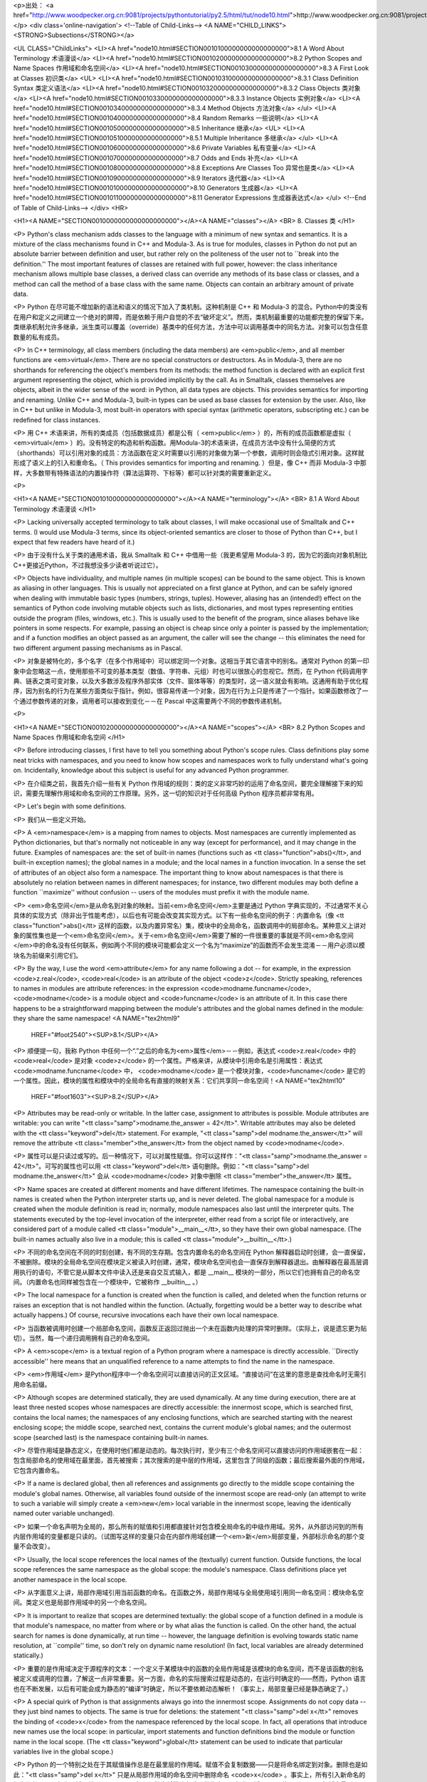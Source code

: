 <p>出处： <a href="http://www.woodpecker.org.cn:9081/projects/pythontutorial/py2.5/html/tut/node10.html">http://www.woodpecker.org.cn:9081/projects/pythontutorial/py2.5/html/tut/node10.html</a></p>
<div class='online-navigation'>
<!--Table of Child-Links-->
<A NAME="CHILD_LINKS"><STRONG>Subsections</STRONG></a>

<UL CLASS="ChildLinks">
<LI><A href="node10.html#SECTION0010100000000000000000">8.1 A Word About Terminology 术语漫谈</a>
<LI><A href="node10.html#SECTION0010200000000000000000">8.2 Python Scopes and Name Spaces 作用域和命名空间</a>
<LI><A href="node10.html#SECTION0010300000000000000000">8.3 A First Look at Classes 初识类</a>
<UL>
<LI><A href="node10.html#SECTION0010310000000000000000">8.3.1 Class Definition Syntax 类定义语法</a>
<LI><A href="node10.html#SECTION0010320000000000000000">8.3.2 Class Objects 类对象</a>
<LI><A href="node10.html#SECTION0010330000000000000000">8.3.3 Instance Objects 实例对象</a>
<LI><A href="node10.html#SECTION0010340000000000000000">8.3.4 Method Objects 方法对象</a>
</ul>
<LI><A href="node10.html#SECTION0010400000000000000000">8.4 Random Remarks 一些说明</a>
<LI><A href="node10.html#SECTION0010500000000000000000">8.5 Inheritance 继承</a>
<UL>
<LI><A href="node10.html#SECTION0010510000000000000000">8.5.1 Multiple Inheritance 多继承</a>
</ul>
<LI><A href="node10.html#SECTION0010600000000000000000">8.6 Private Variables 私有变量</a>
<LI><A href="node10.html#SECTION0010700000000000000000">8.7 Odds and Ends 补充</a>
<LI><A href="node10.html#SECTION0010800000000000000000">8.8 Exceptions Are Classes Too 异常也是类</a>
<LI><A href="node10.html#SECTION0010900000000000000000">8.9 Iterators 迭代器</a>
<LI><A href="node10.html#SECTION00101000000000000000000">8.10 Generators 生成器</a>
<LI><A href="node10.html#SECTION00101100000000000000000">8.11 Generator Expressions 生成器表达式</a>
</ul>
<!--End of Table of Child-Links-->
</div>
<HR>

<H1><A NAME="SECTION0010000000000000000000"></A><A NAME="classes"></A>
<BR>
8. Classes 类 
</H1>

<P>
Python's class mechanism adds classes to the language with a minimum
of new syntax and semantics.  It is a mixture of the class mechanisms
found in C++ and Modula-3.  As is true for modules, classes in Python
do not put an absolute barrier between definition and user, but rather
rely on the politeness of the user not to ``break into the
definition.''  The most important features of classes are retained
with full power, however: the class inheritance mechanism allows
multiple base classes, a derived class can override any methods of its
base class or classes, and a method can call the method of a base class with the
same name.  Objects can contain an arbitrary amount of private data.

<P>
Python 在尽可能不增加新的语法和语义的情况下加入了类机制。这种机制是 C++ 和 Modula-3 的混合。Python中的类没有在用户和定义之间建立一个绝对的屏障，而是依赖于用户自觉的不去“破坏定义”。然而，类机制最重要的功能都完整的保留下来。类继承机制允许多继承，派生类可以覆盖（override）基类中的任何方法，方法中可以调用基类中的同名方法。对象可以包含任意数量的私有成员。

<P>
In C++ terminology, all class members (including the data members) are
<em>public</em>, and all member functions are <em>virtual</em>.  There are
no special constructors or destructors.  As in Modula-3, there are no
shorthands for referencing the object's members from its methods: the
method function is declared with an explicit first argument
representing the object, which is provided implicitly by the call.  As
in Smalltalk, classes themselves are objects, albeit in the wider
sense of the word: in Python, all data types are objects.  This
provides semantics for importing and renaming.  Unlike 
C++ and Modula-3, built-in types can be used as base classes for
extension by the user.  Also, like in C++ but unlike in Modula-3, most
built-in operators with special syntax (arithmetic operators,
subscripting etc.) can be redefined for class instances.

<P>
用 C++ 术语来讲，所有的类成员（包括数据成员）都是公有（ <em>public</em> ）的，所有的成员函数都是虚拟（ <em>virtual</em> ）的。没有特定的构造和析构函数。用Modula-3的术语来讲，在成员方法中没有什么简便的方式（shorthands）可以引用对象的成员：方法函数在定义时需要以引用的对象做为第一个参数，调用时则会隐式引用对象。这样就形成了语义上的引入和重命名。（ This provides semantics for importing and renaming. ）但是，像 C++ 而非 Modula-3 中那样，大多数带有特殊语法的内置操作符（算法运算符、下标等）都可以针对类的需要重新定义。

<P>

<H1><A NAME="SECTION0010100000000000000000"></A><A NAME="terminology"></A>
<BR>
8.1 A Word About Terminology 术语漫谈 
</H1>

<P>
Lacking universally accepted terminology to talk about classes, I will
make occasional use of Smalltalk and C++ terms.  (I would use Modula-3
terms, since its object-oriented semantics are closer to those of
Python than C++, but I expect that few readers have heard of it.)

<P>
由于没有什么关于类的通用术语，我从 Smalltalk 和 C++ 中借用一些（我更希望用 Modula-3 的，因为它的面向对象机制比 C++更接近Python，不过我想没多少读者听说过它）。

<P>
Objects have individuality, and multiple names (in multiple scopes)
can be bound to the same object.  This is known as aliasing in other
languages.  This is usually not appreciated on a first glance at
Python, and can be safely ignored when dealing with immutable basic
types (numbers, strings, tuples).  However, aliasing has an
(intended!) effect on the semantics of Python code involving mutable
objects such as lists, dictionaries, and most types representing
entities outside the program (files, windows, etc.).  This is usually
used to the benefit of the program, since aliases behave like pointers
in some respects.  For example, passing an object is cheap since only
a pointer is passed by the implementation; and if a function modifies
an object passed as an argument, the caller will see the change -- this
eliminates the need for two different argument passing mechanisms as in
Pascal.

<P>
对象是被特化的，多个名字（在多个作用域中）可以绑定同一个对象。这相当于其它语言中的别名。通常对 Python 的第一印象中会忽略这一点，使用那些不可变的基本类型（数值、字符串、元组）时也可以很放心的忽视它。然而，在 Python 代码调用字典、链表之类可变对象，以及大多数涉及程序外部实体（文件、窗体等等）的类型时，这一语义就会有影响。这通用有助于优化程序，因为别名的行为在某些方面类似于指针。例如，很容易传递一个对象，因为在行为上只是传递了一个指针。如果函数修改了一个通过参数传递的对象，调用者可以接收到变化－－在 Pascal 中这需要两个不同的参数传递机制。

<P>

<H1><A NAME="SECTION0010200000000000000000"></A><A NAME="scopes"></A>
<BR>
8.2 Python Scopes and Name Spaces 作用域和命名空间 
</H1>

<P>
Before introducing classes, I first have to tell you something about
Python's scope rules.  Class definitions play some neat tricks with
namespaces, and you need to know how scopes and namespaces work to
fully understand what's going on.  Incidentally, knowledge about this
subject is useful for any advanced Python programmer.

<P>
在介绍类之前，我首先介绍一些有关 Python 作用域的规则：类的定义非常巧妙的运用了命名空间，要完全理解接下来的知识，需要先理解作用域和命名空间的工作原理。另外，这一切的知识对于任何高级 Python 程序员都非常有用。

<P>
Let's begin with some definitions.

<P>
我们从一些定义开始。

<P>
A <em>namespace</em> is a mapping from names to objects.  Most
namespaces are currently implemented as Python dictionaries, but
that's normally not noticeable in any way (except for performance),
and it may change in the future.  Examples of namespaces are: the set
of built-in names (functions such as <tt class="function">abs()</tt>, and built-in
exception names); the global names in a module; and the local names in
a function invocation.  In a sense the set of attributes of an object
also form a namespace.  The important thing to know about namespaces
is that there is absolutely no relation between names in different
namespaces; for instance, two different modules may both define a
function ``maximize'' without confusion -- users of the modules must
prefix it with the module name.

<P>
<em>命名空间</em>是从命名到对象的映射。当前<em>命名空间</em>主要是通过 Python 字典实现的，不过通常不关心具体的实现方式（除非出于性能考虑），以后也有可能会改变其实现方式。以下有一些命名空间的例子：内置命名（像 <tt class="function">abs()</tt> 这样的函数，以及内置异常名）集，模块中的全局命名，函数调用中的局部命名。某种意义上讲对象的属性集也是一个<em>命名空间</em>。关于<em>命名空间</em>需要了解的一件很重要的事就是不同<em>命名空间</em>中的命名没有任何联系，例如两个不同的模块可能都会定义一个名为“maximize”的函数而不会发生混淆－－用户必须以模块名为前缀来引用它们。

<P>
By the way, I use the word <em>attribute</em> for any name following a
dot -- for example, in the expression <code>z.real</code>, <code>real</code> is
an attribute of the object <code>z</code>.  Strictly speaking, references to
names in modules are attribute references: in the expression
<code>modname.funcname</code>, <code>modname</code> is a module object and
<code>funcname</code> is an attribute of it.  In this case there happens to
be a straightforward mapping between the module's attributes and the
global names defined in the module: they share the same namespace!
<A NAME="tex2html9"
  HREF="#foot2540"><SUP>8.1</SUP></A>
<P>
顺便提一句，我称 Python 中任何一个“.”之后的命名为<em>属性</em>－－例如，表达式 <code>z.real</code> 中的 <code>real</code> 是对象 <code>z</code> 的一个属性。严格来讲，从模块中引用命名是引用属性：表达式 <code>modname.funcname</code> 中， <code>modname</code> 是一个模块对象，<code>funcname</code> 是它的一个属性。因此，模块的属性和模块中的全局命名有直接的映射关系：它们共享同一命名空间！<A NAME="tex2html10"
  HREF="#foot1603"><SUP>8.2</SUP></A>
<P>
Attributes may be read-only or writable.  In the latter case,
assignment to attributes is possible.  Module attributes are writable:
you can write "<tt class="samp">modname.the_answer = 42</tt>".  Writable attributes may
also be deleted with the <tt class="keyword">del</tt> statement.  For example,
"<tt class="samp">del modname.the_answer</tt>" will remove the attribute
<tt class="member">the_answer</tt> from the object named by <code>modname</code>.

<P>
属性可以是只读过或写的。后一种情况下，可以对属性赋值。你可以这样作："<tt class="samp">modname.the_answer = 42</tt>"。可写的属性也可以用 <tt class="keyword">del</tt> 语句删除。例如："<tt class="samp">del modname.the_answer</tt>" 会从 <code>modname</code> 对象中删除 <tt class="member">the_answer</tt> 属性。

<P>
Name spaces are created at different moments and have different
lifetimes.  The namespace containing the built-in names is created
when the Python interpreter starts up, and is never deleted.  The
global namespace for a module is created when the module definition
is read in; normally, module namespaces also last until the
interpreter quits.  The statements executed by the top-level
invocation of the interpreter, either read from a script file or
interactively, are considered part of a module called
<tt class="module">__main__</tt>, so they have their own global namespace.  (The
built-in names actually also live in a module; this is called
<tt class="module">__builtin__</tt>.)

<P>
不同的命名空间在不同的时刻创建，有不同的生存期。包含内置命名的命名空间在 Python 解释器启动时创建，会一直保留，不被删除。模块的全局命名空间在模块定义被读入时创建，通常，模块命名空间也会一直保存到解释器退出。由解释器在最高层调用执行的语句，不管它是从脚本文件中读入还是来自交互式输入，都是 __main__ 模块的一部分，所以它们也拥有自己的命名空间。（内置命名也同样被包含在一个模块中，它被称作 __builtin__ 。）

<P>
The local namespace for a function is created when the function is
called, and deleted when the function returns or raises an exception
that is not handled within the function.  (Actually, forgetting would
be a better way to describe what actually happens.)  Of course,
recursive invocations each have their own local namespace.

<P>
当函数被调用时创建一个局部命名空间，函数反正返回过抛出一个未在函数内处理的异常时删除。（实际上，说是遗忘更为贴切）。当然，每一个递归调用拥有自己的命名空间。

<P>
A <em>scope</em> is a textual region of a Python program where a
namespace is directly accessible.  ``Directly accessible'' here means
that an unqualified reference to a name attempts to find the name in
the namespace.

<P>
<em>作用域</em> 是Python程序中一个命名空间可以直接访问的正文区域。“直接访问”在这里的意思是查找命名时无需引用命名前缀。

<P>
Although scopes are determined statically, they are used dynamically.
At any time during execution, there are at least three nested scopes whose
namespaces are directly accessible: the innermost scope, which is searched
first, contains the local names; the namespaces of any enclosing
functions, which are searched starting with the nearest enclosing scope;
the middle scope, searched next, contains the current module's global names;
and the outermost scope (searched last) is the namespace containing built-in
names.

<P>
尽管作用域是静态定义，在使用时他们都是动态的。每次执行时，至少有三个命名空间可以直接访问的作用域嵌套在一起：包含局部命名的使用域在最里面，首先被搜索；其次搜索的是中层的作用域，这里包含了同级的函数；最后搜索最外面的作用域，它包含内置命名。

<P>
If a name is declared global, then all references and assignments go
directly to the middle scope containing the module's global names.
Otherwise, all variables found outside of the innermost scope are read-only
(an attempt to write to such a variable will simply create a <em>new</em>
local variable in the innermost scope, leaving the identically named
outer variable unchanged).

<P>
如果一个命名声明为全局的，那么所有的赋值和引用都直接针对包含模全局命名的中级作用域。另外，从外部访问到的所有内层作用域的变量都是只读的。（试图写这样的变量只会在内部作用域创建一个<em>新</em>局部变量，外部标示命名的那个变量不会改变）。

<P>
Usually, the local scope references the local names of the (textually)
current function.  Outside functions, the local scope references
the same namespace as the global scope: the module's namespace.
Class definitions place yet another namespace in the local scope.

<P>
从字面意义上讲，局部作用域引用当前函数的命名。在函数之外，局部作用域与全局使用域引用同一命名空间：模块命名空间。类定义也是局部作用域中的另一个命名空间。

<P>
It is important to realize that scopes are determined textually: the
global scope of a function defined in a module is that module's
namespace, no matter from where or by what alias the function is
called.  On the other hand, the actual search for names is done
dynamically, at run time -- however, the language definition is
evolving towards static name resolution, at ``compile'' time, so don't
rely on dynamic name resolution!  (In fact, local variables are
already determined statically.)

<P>
重要的是作用域决定于源程序的文本：一个定义于某模块中的函数的全局作用域是该模块的命名空间，而不是该函数的别名被定义或调用的位置，了解这一点非常重要。另一方面，命名的实际搜索过程是动态的，在运行时确定的——然而，Python 语言也在不断发展，以后有可能会成为静态的“编译”时确定，所以不要依赖动态解析！（事实上，局部变量已经是静态确定了。）

<P>
A special quirk of Python is that assignments always go into the
innermost scope.  Assignments do not copy data -- they just
bind names to objects.  The same is true for deletions: the statement
"<tt class="samp">del x</tt>" removes the binding of <code>x</code> from the namespace
referenced by the local scope.  In fact, all operations that introduce
new names use the local scope: in particular, import statements and
function definitions bind the module or function name in the local
scope.  (The <tt class="keyword">global</tt> statement can be used to indicate that
particular variables live in the global scope.)

<P>
Python 的一个特别之处在于其赋值操作总是在最里层的作用域。赋值不会复制数据——只是将命名绑定到对象。删除也是如此："<tt class="samp">del x</tt>" 只是从局部作用域的命名空间中删除命名 <code>x</code> 。事实上，所有引入新命名的操作都作用于局部作用域。特别是 import 语句和函数定将模块名或函数绑定于局部作用域。（可以使用 global 语句将变量引入到全局作用域。）

<P>

<H1><A NAME="SECTION0010300000000000000000"></A><A NAME="firstClasses"></A>
<BR>
8.3 A First Look at Classes 初识类 
</H1>

<P>
Classes introduce a little bit of new syntax, three new object types,
and some new semantics.

<P>
类引入了一点新的语法，三种新的对象类型，以及一些新的语义。

<P>

<H2><A NAME="SECTION0010310000000000000000"></A><A NAME="classDefinition"></A>
<BR>
8.3.1 Class Definition Syntax 类定义语法 
</H2>

<P>
The simplest form of class definition looks like this:

<P>
最简单的类定义形式如下：

<P>
<div class="verbatim"><pre>
class ClassName:
    &lt;statement-1&gt;
    .
    .
    .
    &lt;statement-N&gt;
</pre></div>

<P>
Class definitions, like function definitions
(<tt class="keyword">def</tt> statements) must be executed before they have any
effect.  (You could conceivably place a class definition in a branch
of an <tt class="keyword">if</tt> statement, or inside a function.)

<P>
类的定义就像函数定义（ <tt class="keyword">def</tt> 语句），要先执行才能生效。（你当然可以把它放进 <tt class="keyword">if</tt> 语句的某一分支，或者一个函数的内部。）

<P>
In practice, the statements inside a class definition will usually be
function definitions, but other statements are allowed, and sometimes
useful -- we'll come back to this later.  The function definitions
inside a class normally have a peculiar form of argument list,
dictated by the calling conventions for methods -- again, this is
explained later.

<P>
习惯上，类定义语句的内容通常是函数定义，不过其它语句也可以，有时会很有用——后面我们再回过头来讨论。类中的函数定义通常包括了一个特殊形式的参数列表，用于方法调用约定——同样我们在后面讨论这些。

<P>
When a class definition is entered, a new namespace is created, and
used as the local scope -- thus, all assignments to local variables
go into this new namespace.  In particular, function definitions bind
the name of the new function here.

<P>
习惯上，类定义语句的内容通常是函数定义，不过其它语句也可以，有时会很有用——后面我们再回过头来讨论。类中的函数定义通常包括了一个特殊形式的参数列表，用于方法调用约定——同样我们在后面讨论这些。

<P>
When a class definition is left normally (via the end), a <em>class
object</em> is created.  This is basically a wrapper around the contents
of the namespace created by the class definition; we'll learn more
about class objects in the next section.  The original local scope
(the one in effect just before the class definition was entered) is
reinstated, and the class object is bound here to the class name given
in the class definition header (<tt class="class">ClassName</tt> in the example).

<P>
类定义完成时（正常退出），就创建了一个<em>类对象</em>。基本上它是对类定义创建的命名空间进行了一个包装；我们在下一节进一步学习类对象的知识。原始的局部作用域（类定义引入之前生效的那个）得到恢复，类对象在这里绑定到类定义头部的类名（例子中是 <tt class="class">ClassName</tt> ）。

<P>

<H2><A NAME="SECTION0010320000000000000000"></A><A NAME="classObjects"></A>
<BR>
8.3.2 Class Objects 类对象 
</H2>

<P>
Class objects support two kinds of operations: attribute references
and instantiation.

<P>
类对象支持两种操作：属性引用和实例化。

<P>
<em>Attribute references</em> use the standard syntax used for all
attribute references in Python: <code>obj.name</code>.  Valid attribute
names are all the names that were in the class's namespace when the
class object was created.  So, if the class definition looked like
this:

<P>
属性引用使用和 Python 中所有的属性引用一样的标准语法：<code>obj.name</code>。类对象创建后，类命名空间中所有的命名都是有效属性名。所以如果类定义是这样：

<P>
<div class="verbatim"><pre>
class MyClass:
    "A simple example class"
    i = 12345
    def f(self):
        return 'hello world'
</pre></div>

<P>
then <code>MyClass.i</code> and <code>MyClass.f</code> are valid attribute
references, returning an integer and a function object, respectively.
Class attributes can also be assigned to, so you can change the value
of <code>MyClass.i</code> by assignment.  <tt class="member">__doc__</tt> is also a valid
attribute, returning the docstring belonging to the class: <code>"A
simple example class"</code>. 

<P>
那么 <code>MyClass.i</code> 和 <code>MyClass.f</code> 是有效的属性引用，分别返回一个整数和一个方法对象。也可以对类属性赋值，你可以通过给<code>MyClass.i</code> 赋值来修改它。 <tt class="member">__doc__</tt> 也是一个有效的属性，返回类的文档字符串： <code>"A simple example class"</code>。

<P>
Class <em>instantiation</em> uses function notation.  Just pretend that
the class object is a parameterless function that returns a new
instance of the class.  For example (assuming the above class):

<P>
类的实例化使用函数符号。只要将类对象看作是一个返回新的类实例的无参数函数即可。例如（假设沿用前面的类）：

<P>
<div class="verbatim"><pre>
x = MyClass()
</pre></div>

<P>
creates a new <em>instance</em> of the class and assigns this object to
the local variable <code>x</code>.

<P>
以上创建了一个新的类<em>实例</em>并将该对象赋给局部变量 <code>x</code>。

<P>
The instantiation operation (``calling'' a class object) creates an
empty object.  Many classes like to create objects with instances
customized to a specific initial state.
Therefore a class may define a special method named
<tt class="method">__init__()</tt>, like this:

<P>
这个实例化操作（“调用”一个类对象）来创建一个空的对象。很多类都倾向于将对象创建为有初始状态的。因此类可能会定义一个名为 <tt class="method">__init__()</tt> 的特殊方法，像下面这样：

<P>
<div class="verbatim"><pre>
    def __init__(self):
        self.data = []
</pre></div>

<P>
When a class defines an <tt class="method">__init__()</tt> method, class
instantiation automatically invokes <tt class="method">__init__()</tt> for the
newly-created class instance.  So in this example, a new, initialized
instance can be obtained by:

<P>
类定义了 <tt class="method">__init__()</tt> 方法的话，类的实例化操作会自动为新创建的类实例调用 <tt class="method">__init__()</tt> 方法。所以在下例中，可以这样创建一个新的实例：

<P>
<div class="verbatim"><pre>
x = MyClass()
</pre></div>

<P>
Of course, the <tt class="method">__init__()</tt> method may have arguments for
greater flexibility.  In that case, arguments given to the class
instantiation operator are passed on to <tt class="method">__init__()</tt>.  For
example,

<P>
当然，出于弹性的需要， <tt class="method">__init__()</tt> 方法可以有参数。事实上，参数通过 <tt class="method">__init__()</tt> 传递到类的实例化操作上。例如：

<P>
<div class="verbatim"><pre>
&gt;&gt;&gt; class Complex:
...     def __init__(self, realpart, imagpart):
...         self.r = realpart
...         self.i = imagpart
... 
&gt;&gt;&gt; x = Complex(3.0, -4.5)
&gt;&gt;&gt; x.r, x.i
(3.0, -4.5)
</pre></div>

<P>

<H2><A NAME="SECTION0010330000000000000000"></A><A NAME="instanceObjects"></A>
<BR>
8.3.3 Instance Objects 实例对象 
</H2>

<P>
Now what can we do with instance objects?  The only operations
understood by instance objects are attribute references.  There are
two kinds of valid attribute names, data attributes and methods.

<P>
现在我们可以用实例对象作什么？实例对象唯一可用的操作就是属性引用。有两种有效的属性名。

<P>
<em>data attributes</em> correspond to
``instance variables'' in Smalltalk, and to ``data members'' in
C++.  Data attributes need not be declared; like local variables,
they spring into existence when they are first assigned to.  For
example, if <code>x</code> is the instance of <tt class="class">MyClass</tt> created above,
the following piece of code will print the value <code>16</code>, without
leaving a trace:

<P>
数据属性相当于 Smalltalk 中的“实例变量”或 C++中的“数据成员”。和局部变量一样，数据属性不需要声明，第一次使用时它们就会生成。例如，如果 <code>x</code> 是前面创建的 <tt class="class">MyClass</tt> 实例，下面这段代码会打印出 <code>16</code> 而不会有任何多余的残留：

<P>
<div class="verbatim"><pre>
x.counter = 1
while x.counter &lt; 10:
    x.counter = x.counter * 2
print x.counter
del x.counter
</pre></div>

<P>
The other kind of instance attribute reference is a <em>method</em>.
A method is a function that ``belongs to'' an
object.  (In Python, the term method is not unique to class instances:
other object types can have methods as well.  For example, list objects have
methods called append, insert, remove, sort, and so on.  However,
in the following discussion, we'll use the term method exclusively to mean
methods of class instance objects, unless explicitly stated otherwise.)

<P>
另一种为实例对象所接受的引用属性是方法。方法是“属于”一个对象的函数。（在 Python 中，方法不止是类实例所独有：其它类型的对象也可有<em>方法</em>。例如，链表对象有 append，insert，remove，sort 等等方法。然而，在后面的介绍中，除非特别说明，我们提到的方法特指类方法）

<P>
Valid method names of an instance object depend on its class.  By
definition, all attributes of a class that are function 
objects define corresponding methods of its instances.  So in our
example, <code>x.f</code> is a valid method reference, since
<code>MyClass.f</code> is a function, but <code>x.i</code> is not, since
<code>MyClass.i</code> is not.  But <code>x.f</code> is not the same thing as
<code>MyClass.f</code> -- it is a <a id='l2h-50' xml:id='l2h-50'></a><em>method object</em>, not
a function object.

<P>
实例对象的有效名称依赖于它的类。按照定义，类中所有（用户定义）的函数对象对应它的实例中的方法。所以在我们的例子中，<code>x.f</code> 是一个有效的方法引用，因为 <code>MyClass.f</code> 是一个函数。但 <code>x.i</code> 不是，因为 <code>MyClass.i</code> 是不是函数。不过 <code>x.f</code> 和 <code>MyClass.f</code> 不同－－它是一个方法对象，不是一个函数对象。

<P>

<H2><A NAME="SECTION0010340000000000000000"></A><A NAME="methodObjects"></A>
<BR>
8.3.4 Method Objects 方法对象 
</H2>

<P>
Usually, a method is called right after it is bound:

<P>
通常，方法通过右绑定调用：

<P>
<div class="verbatim"><pre>
x.f()
</pre></div>

<P>
In the <tt class="class">MyClass</tt> example, this will return the string <code>'hello world'</code>.
However, it is not necessary to call a method right away:
<code>x.f</code> is a method object, and can be stored away and called at a
later time.  For example:

<P>
在 <tt class="class">MyClass</tt> 示例中，这会返回字符串 <code>'hello world'</code> 。然而，也不是一定要直接调用方法。 <code>x.f</code> 是一个方法对象，它可以存储起来以后调用。例如：

<P>
<div class="verbatim"><pre>
xf = x.f
while True:
    print xf()
</pre></div>

<P>
will continue to print "<tt class="samp">hello world</tt>" until the end of time.

<P>
会不断的打印 "<tt class="samp">hello world</tt>" 。

<P>
What exactly happens when a method is called?  You may have noticed
that <code>x.f()</code> was called without an argument above, even though
the function definition for <tt class="method">f</tt> specified an argument.  What
happened to the argument?  Surely Python raises an exception when a
function that requires an argument is called without any -- even if
the argument isn't actually used...

<P>
调用方法时发生了什么？你可能注意到调用 <code>x.f()</code> 时没有引用前面标出的变量，尽管在 <tt class="method">f</tt> 的函数定义中指明了一个参数。这个参数怎么了？事实上如果函数调用中缺少参数，Python 会抛出异常－－甚至这个参数实际上没什么用……

<P>
Actually, you may have guessed the answer: the special thing about
methods is that the object is passed as the first argument of the
function.  In our example, the call <code>x.f()</code> is exactly equivalent
to <code>MyClass.f(x)</code>.  In general, calling a method with a list of
<var>n</var> arguments is equivalent to calling the corresponding function
with an argument list that is created by inserting the method's object
before the first argument.

<P>
实际上，你可能已经猜到了答案：方法的特别之处在于实例对象作为函数的第一个参数传给了函数。在我们的例子中，调用 <code>x.f()</code> 相当于 <code>MyClass.f(x)</code> 。通常，以 <var>n</var> 个参数的列表去调用一个方法就相当于将方法的对象插入到参数列表的最前面后，以这个列表去调用相应的函数。

<P>
If you still don't understand how methods work, a look at the
implementation can perhaps clarify matters.  When an instance
attribute is referenced that isn't a data attribute, its class is
searched.  If the name denotes a valid class attribute that is a
function object, a method object is created by packing (pointers to)
the instance object and the function object just found together in an
abstract object: this is the method object.  When the method object is
called with an argument list, it is unpacked again, a new argument
list is constructed from the instance object and the original argument
list, and the function object is called with this new argument list.

<P>
如果你还是不理解方法的工作原理，了解一下它的实现也许有帮助。引用非数据属性的实例属性时，会搜索它的类。如果这个命名确认为一个有效的函数对象类属性，就会将实例对象和函数对象封装进一个抽象对象：这就是方法对象。以一个参数列表调用方法对象时，它被重新拆封，用实例对象和原始的参数列表构造一个新的参数列表，然后函数对象调用这个新的参数列表。

<P>

<H1><A NAME="SECTION0010400000000000000000"></A><A NAME="remarks"></A>
<BR>
8.4 Random Remarks 一些说明 
</H1>

<P>
Data attributes override method attributes with the same name; to
avoid accidental name conflicts, which may cause hard-to-find bugs in
large programs, it is wise to use some kind of convention that
minimizes the chance of conflicts.  Possible conventions include
capitalizing method names, prefixing data attribute names with a small
unique string (perhaps just an underscore), or using verbs for methods
and nouns for data attributes.

<P>
同名的数据属性会覆盖方法属性，为了避免可能的命名冲突－－这在大型程序中可能会导致难以发现的 bug －－最好以某种命名约定来避免冲突。可选的约定包括方法的首字母大写，数据属性名前缀小写（可能只是一个下划线），或者方法使用动词而数据属性使用名词。

<P>
Data attributes may be referenced by methods as well as by ordinary
users (``clients'') of an object.  In other words, classes are not
usable to implement pure abstract data types.  In fact, nothing in
Python makes it possible to enforce data hiding -- it is all based
upon convention.  (On the other hand, the Python implementation,
written in C, can completely hide implementation details and control
access to an object if necessary; this can be used by extensions to
Python written in C.)

<P>
数据属性可以由方法引用，也可以由普通用户（客户）调用。换句话说，类不能实现纯的数据类型。事实上 Python 中没有什么办法可以强制隐藏数据－－一切都基本约定的惯例。（另一方法讲，Python 的实现是用 C 写成的，如果有必要，可以用 C 来编写 Python 扩展，完全隐藏实现的细节，控制对象的访问。）

<P>
Clients should use data attributes with care -- clients may mess up
invariants maintained by the methods by stamping on their data
attributes.  Note that clients may add data attributes of their own to
an instance object without affecting the validity of the methods, as
long as name conflicts are avoided -- again, a naming convention can
save a lot of headaches here.

<P>
客户应该小心使用数据属性－－客户可能会因为随意修改数据属性而破坏了本来由方法维护的数据一致性。需要注意的是，客户只要注意避免命名冲突，就可以随意向实例中添加数据属性而不会影响方法的有效性－－再次强调，命名约定可以省去很多麻烦。

<P>
There is no shorthand for referencing data attributes (or other
methods!) from within methods.  I find that this actually increases
the readability of methods: there is no chance of confusing local
variables and instance variables when glancing through a method.

<P>
从方法内部引用数据属性（以及其它方法！）没有什么快捷的方式。我认为这事实上增加了方法的可读性：即使粗略的浏览一个方法，也不会有混淆局部变量和实例变量的机会。

<P>
Often, the first argument of a method is called
<code>self</code>.  This is nothing more than a convention: the name
<code>self</code> has absolutely no special meaning to Python.  (Note,
however, that by not following the convention your code may be less
readable to other Python programmers, and it is also conceivable that
a <em>class browser</em> program might be written that relies upon such a
convention.)

<P>
通常方法的第一个参数命名为 <code>self</code> 。这仅仅是一个约定：对 Python 而言，<code>self</code> 绝对没有任何特殊含义。（然而要注意的是，如果不遵守这个约定，别的 Python 程序员阅读你的代码时会有不便，而且有些类浏览程序也是遵循此约定开发的。）

<P>
Any function object that is a class attribute defines a method for
instances of that class.  It is not necessary that the function
definition is textually enclosed in the class definition: assigning a
function object to a local variable in the class is also ok.  For
example:

<P>
类属性中的任何函数对象在类实例中都定义为方法。不是必须要将函数定义代码写进类定义中，也可以将一个函数对象赋给类中的一个变量。例如：

<P>
<div class="verbatim"><pre>
# Function defined outside the class
def f1(self, x, y):
    return min(x, x+y)

class C:
    f = f1
    def g(self):
        return 'hello world'
    h = g
</pre></div>

<P>
Now <code>f</code>, <code>g</code> and <code>h</code> are all attributes of class
<tt class="class">C</tt> that refer to function objects, and consequently they are all
methods of instances of <tt class="class">C</tt> -- <code>h</code> being exactly equivalent
to <code>g</code>.  Note that this practice usually only serves to confuse
the reader of a program.

<P>
现在 <code>f</code>, <code>g</code> 和 <code>h</code> 都是类 <tt class="class">C</tt> 的属性，引用的都是函数对象，因此它们都是 <tt class="class">C</tt> 实例的方法－－ <code>h</code> 严格等于 <code>g</code>。要注意的是这种习惯通常只会迷惑程序的读者。

<P>
Methods may call other methods by using method attributes of the
<code>self</code> argument:

<P>
通过 <code>self</code> 参数的方法属性，方法可以调用其它的方法：

<P>
<div class="verbatim"><pre>
class Bag:
    def __init__(self):
        self.data = []
    def add(self, x):
        self.data.append(x)
    def addtwice(self, x):
        self.add(x)
        self.add(x)
</pre></div>

<P>
Methods may reference global names in the same way as ordinary
functions.  The global scope associated with a method is the module
containing the class definition.  (The class itself is never used as a
global scope!)  While one rarely encounters a good reason for using
global data in a method, there are many legitimate uses of the global
scope: for one thing, functions and modules imported into the global
scope can be used by methods, as well as functions and classes defined
in it.  Usually, the class containing the method is itself defined in
this global scope, and in the next section we'll find some good
reasons why a method would want to reference its own class!

<P>
方法可以像引用普通的函数那样引用全局命名。与方法关联的全局作用域是包含类定义的模块。（类本身永远不会做为全局作用域使用！）尽管很少有好的理由在方法中使用全局数据，全局作用域确有很多合法的用途：其一是方法可以调用导入全局作用域的函数和方法，也可以调用定义在其中的类和函数。通常，包含此方法的类也会定义在这个全局作用域，在下一节我们会了解为何一个方法要引用自己的类！

<P>

<H1><A NAME="SECTION0010500000000000000000"></A><A NAME="inheritance"></A>
<BR>
8.5 Inheritance 继承 
</H1>

<P>
Of course, a language feature would not be worthy of the name ``class''
without supporting inheritance.  The syntax for a derived class
definition looks like this:

<P>
当然，如果一种语言不支持继承就，“类”就没有什么意义。派生类的定义如下所示：

<P>
<div class="verbatim"><pre>
class DerivedClassName(BaseClassName):
    &lt;statement-1&gt;
    .
    .
    .
    &lt;statement-N&gt;
</pre></div>

<P>
The name <tt class="class">BaseClassName</tt> must be defined in a scope containing
the derived class definition.  In place of a base class name, other
arbitrary expressions are also allowed.  This can be useful, for
example, when the base class is defined in another module:

<P>
命名 <tt class="class">BaseClassName</tt>（示例中的基类名）必须与派生类定义在一个作用域内。除了类，还可以用表达式，基类定义在另一个模块中时这一点非常有用：

<P>
<div class="verbatim"><pre>
class DerivedClassName(modname.BaseClassName):
</pre></div>

<P>
Execution of a derived class definition proceeds the same as for a
base class.  When the class object is constructed, the base class is
remembered.  This is used for resolving attribute references: if a
requested attribute is not found in the class, the search proceeds to look in the
base class.  This rule is applied recursively if the base class itself
is derived from some other class.

<P>
派生类定义的执行过程和基类是一样的。构造派生类对象时，就记住了基类。这在解析属性引用的时候尤其有用：如果在类中找不到请求调用的属性，就搜索基类。如果基类是由别的类派生而来，这个规则会递归的应用上去。

<P>
There's nothing special about instantiation of derived classes:
<code>DerivedClassName()</code> creates a new instance of the class.  Method
references are resolved as follows: the corresponding class attribute
is searched, descending down the chain of base classes if necessary,
and the method reference is valid if this yields a function object.

<P>
派生类的实例化没有什么特殊之处：<code>DerivedClassName()</code> （示列中的派生类）创建一个新的类实例。方法引用按如下规则解析：搜索对应的类属性，必要时沿基类链逐级搜索，如果找到了函数对象这个方法引用就是合法的

<P>
Derived classes may override methods of their base classes.  Because
methods have no special privileges when calling other methods of the
same object, a method of a base class that calls another method
defined in the same base class may end up calling a method of
a derived class that overrides it.  (For C++ programmers: all methods
in Python are effectively <tt class="keyword">virtual</tt>.)

<P>
派生类可能会覆盖其基类的方法。因为方法调用同一个对象中的其它方法时没有特权，基类的方法调用同一个基类的方法时，可能实际上最终调用了派生类中的覆盖方法。（对于 C++ 程序员来说，Python中的所有方法本质上都是虚方法。）

<P>
An overriding method in a derived class may in fact want to extend
rather than simply replace the base class method of the same name.
There is a simple way to call the base class method directly: just
call "<tt class="samp">BaseClassName.methodname(self, arguments)</tt>".  This is
occasionally useful to clients as well.  (Note that this only works if
the base class is defined or imported directly in the global scope.)

<P>
派生类中的覆盖方法可能是想要扩充而不是简单的替代基类中的重名方法。有一个简单的方法可以直接调用基类方法，只要调用："<tt class="samp">BaseClassName.methodname(self, arguments)</tt>"。有时这对于客户也很有用。（要注意的中只有基类在同一全局作用域定义或导入时才能这样用。）

<P>

<H2><A NAME="SECTION0010510000000000000000"></A><A NAME="multiple"></A>
<BR>
8.5.1 Multiple Inheritance 多继承 
</H2>

<P>
Python supports a limited form of multiple inheritance as well.  A
class definition with multiple base classes looks like this:

<P>
Python同样有限的支持多继承形式。多继承的类定义形如下例：

<P>
<div class="verbatim"><pre>
class DerivedClassName(Base1, Base2, Base3):
    &lt;statement-1&gt;
    .
    .
    .
    &lt;statement-N&gt;
</pre></div>

<P>
The only rule necessary to explain the semantics is the resolution
rule used for class attribute references.  This is depth-first,
left-to-right.  Thus, if an attribute is not found in
<tt class="class">DerivedClassName</tt>, it is searched in <tt class="class">Base1</tt>, then
(recursively) in the base classes of <tt class="class">Base1</tt>, and only if it is
not found there, it is searched in <tt class="class">Base2</tt>, and so on.

<P>
这里唯一需要解释的语义是解析类属性的规则。顺序是深度优先，从左到右。因此，如果在 <tt class="class">DerivedClassName</tt> （示例中的派生类）中没有找到某个属性，就会搜索 <tt class="class">Base1</tt> ，然后（递归的）搜索其基类，如果最终没有找到，就搜索 <tt class="class">Base2</tt>，以此类推。

<P>
(To some people breadth first -- searching <tt class="class">Base2</tt> and
<tt class="class">Base3</tt> before the base classes of <tt class="class">Base1</tt> -- looks more
natural.  However, this would require you to know whether a particular
attribute of <tt class="class">Base1</tt> is actually defined in <tt class="class">Base1</tt> or in
one of its base classes before you can figure out the consequences of
a name conflict with an attribute of <tt class="class">Base2</tt>.  The depth-first
rule makes no differences between direct and inherited attributes of
<tt class="class">Base1</tt>.)

<P>
（有些人认为广度优先－－在搜索<tt class="class">Base1</tt>的基类之前搜索<tt class="class">Base2</tt>和<code>Base3</code>－－看起来更为自然。然而，如果<tt class="class">Base1</tt>和<tt class="class">Base2</tt>之间发生了命名冲突，你需要了解这个属性是定义于<tt class="class">Base1</tt>还是<tt class="class">Base1</tt>的基类中。而深度优先不区分属性继承自基类还是直接定义。）

<P>
It is clear that indiscriminate use of multiple inheritance is a
maintenance nightmare, given the reliance in Python on conventions to
avoid accidental name conflicts.  A well-known problem with multiple
inheritance is a class derived from two classes that happen to have a
common base class.  While it is easy enough to figure out what happens
in this case (the instance will have a single copy of ``instance
variables'' or data attributes used by the common base class), it is
not clear that these semantics are in any way useful.

<P>
显然不加限制的使用多继承会带来维护上的噩梦，因为 Python 中只依靠约定来避免命名冲突。多继承一个很有名的问题是派生继承的两个基类都是从同一个基类继承而来。目前还不清楚这在语义上有什么意义，然而很容易想到这会造成什么后果（实例会有一个独立的“实例变量”或数据属性复本作用于公共基类。）

<P>

<H1><A NAME="SECTION0010600000000000000000"></A><A NAME="private"></A>
<BR>
8.6 Private Variables 私有变量 
</H1>

<P>
There is limited support for class-private
identifiers.  Any identifier of the form <code>__spam</code> (at least two
leading underscores, at most one trailing underscore) is textually
replaced with <code>_classname__spam</code>, where <code>classname</code> is the
current class name with leading underscore(s) stripped.  This mangling
is done without regard to the syntactic position of the identifier, so
it can be used to define class-private instance and class variables,
methods, variables stored in globals, and even variables stored in instances.
private to this class on instances of <em>other</em> classes.  Truncation
may occur when the mangled name would be longer than 255 characters.
Outside classes, or when the class name consists of only underscores,
no mangling occurs.

<P>
Python 对类的私有成员提供了有限的支持。任何形如 <code>__spam</code>（以至少双下划线开头，至多单下划线结尾）随即都被替代为 <code>_classname__spam</code>，去掉前导下划线的 <code>classname</code> 即当前的类名。这种混淆不关心标识符的语法位置，所以可用来定义私有类实例和类变量、方法，以及全局变量，甚至于将其它类的实例保存为私有变量。混淆名长度超过255个字符的时候可能会发生截断。在类的外部，或类名只包含下划线时，不会发生截断。

<P>
Name mangling is intended to give classes an easy way to define
``private'' instance variables and methods, without having to worry
about instance variables defined by derived classes, or mucking with
instance variables by code outside the class.  Note that the mangling
rules are designed mostly to avoid accidents; it still is possible for
a determined soul to access or modify a variable that is considered
private.  This can even be useful in special circumstances, such as in
the debugger, and that's one reason why this loophole is not closed.
(Buglet: derivation of a class with the same name as the base class
makes use of private variables of the base class possible.)

<P>
命名混淆意在给出一个在类中定义“私有”实例变量和方法的简单途径，避免派生类的实例变量定义产生问题，或者与外界代码中的变量搞混。要注意的是混淆规则主要目的在于避免意外错误，被认作为私有的变量仍然有可能被访问或修改。在特定的场合它也是有用的，比如调试的时候，这也是一直没有堵上这个漏洞的原因之一（小漏洞：派生类和基类取相同的名字就可以使用基类的私有变量。）

<P>
Notice that code passed to <code>exec</code>, <code>eval()</code> or
<code>evalfile()</code> does not consider the classname of the invoking 
class to be the current class; this is similar to the effect of the 
<code>global</code> statement, the effect of which is likewise restricted to 
code that is byte-compiled together.  The same restriction applies to
<code>getattr()</code>, <code>setattr()</code> and <code>delattr()</code>, as well as
when referencing <code>__dict__</code> directly.

<P>
要注意的是传入 <code>exec</code>，<code>eval()</code> 或 <code>evalfile()</code> 的代码不会将调用它们的类视作当前类，这与 <code>global</code> 语句的情况类似，<code>global</code> 的作用局限于“同一批”进行字节编译的代码。同样的限制也适用于 <code>getattr()</code>，<code>setattr()</code> 和<code>delattr()</code>，以及直接引用 <code>__dict__</code> 的时候。

<P>

<H1><A NAME="SECTION0010700000000000000000"></A><A NAME="odds"></A>
<BR>
8.7 Odds and Ends 补充 
</H1>

<P>
Sometimes it is useful to have a data type similar to the Pascal
``record'' or C ``struct'', bundling together a few named data
items.  An empty class definition will do nicely:

<P>
有时类似于Pascal中“记录（record）”或C中“结构（struct）”的数据类型很有用，它将一组已命名的数据项绑定在一起。一个空的类定义可以很好的实现这它：

<P>
<div class="verbatim"><pre>
class Employee:
    pass

john = Employee() # Create an empty employee record

# Fill the fields of the record
john.name = 'John Doe'
john.dept = 'computer lab'
john.salary = 1000
</pre></div>

<P>
A piece of Python code that expects a particular abstract data type
can often be passed a class that emulates the methods of that data
type instead.  For instance, if you have a function that formats some
data from a file object, you can define a class with methods
<tt class="method">read()</tt> and <tt class="method">readline()</tt> that get the data from a string
buffer instead, and pass it as an argument.
<P>
某一段 Python 代码需要一个特殊的抽象数据结构的话，通常可以传入一个类，事实上这模仿了该类的方法。例如，如果你有一个用于从文件对象中格式化数据的函数，你可以定义一个带有 <tt class="method">read()</tt> 和 <tt class="method">readline()</tt> 方法的类，以此从字符串缓冲读取数据，然后将该类的对象作为参数传入前述的函数。

<P>
Instance method objects have attributes, too: <code>m.im_self</code> is the
instance object with the method <tt class="method">m</tt>, and <code>m.im_func</code> is the
function object corresponding to the method.

<P>
实例方法对象也有属性： <code>m.im_self</code> 是一个实例方法所属的对象，而 <code>m.im_func</code> 是这个方法对应的函数对象。

<P>

<H1><A NAME="SECTION0010800000000000000000"></A><A NAME="exceptionClasses"></A>
<BR>
8.8 Exceptions Are Classes Too 异常也是类 
</H1>

<P>
User-defined exceptions are identified by classes as well.  Using this
mechanism it is possible to create extensible hierarchies of exceptions.

<P>
用户自定义异常也可以是类。利用这个机制可以创建可扩展的异常体系。

<P>
There are two new valid (semantic) forms for the raise statement:

<P>
以下是两种新的有效（语义上的）异常抛出形式：

<P>
<div class="verbatim"><pre>
raise Class, instance

raise instance
</pre></div>

<P>
In the first form, <code>instance</code> must be an instance of
<tt class="class">Class</tt> or of a class derived from it.  The second form is a
shorthand for:

<P>
第一种形式中，<code>instance</code> 必须是 <tt class="class">Class</tt> 或其派生类的一个实例。第二种形式是以下形式的简写：

<P>
<div class="verbatim"><pre>
raise instance.__class__, instance
</pre></div>

<P>
A class in an except clause is compatible with an exception if it is the same
class or a base class thereof (but not the other way around -- an
except clause listing a derived class is not compatible with a base
class).  For example, the following code will print B, C, D in that
order:

<P>
发生的异常其类型如果是异常子句中列出的类，或者是其派生类，那么它们就是相符的（反过来说－－发生的异常其类型如果是异常子句中列出的类的基类，它们就不相符）。例如，以下代码会按顺序打印B，C，D：

<P>
<div class="verbatim"><pre>
class B:
    pass
class C(B):
    pass
class D(C):
    pass

for c in [B, C, D]:
    try:
        raise c()
    except D:
        print "D"
    except C:
        print "C"
    except B:
        print "B"
</pre></div>

<P>
Note that if the except clauses were reversed (with
"<tt class="samp">except B</tt>" first), it would have printed B, B, B -- the first
matching except clause is triggered.

<P>
要注意的是如果异常子句的顺序颠倒过来（ "<tt class="samp">execpt B</tt>" 在最前），它就会打印B，B，B－－第一个匹配的异常被触发。

<P>
When an error message is printed for an unhandled exception, the
exception's class name is printed, then a colon and a space, and
finally the instance converted to a string using the built-in function
<tt class="function">str()</tt>.

<P>
打印一个异常类的错误信息时，先打印类名，然后是一个空格、一个冒号，然后是用内置函数 <tt class="function">str()</tt> 将类转换得到的完整字符串。

<P>

<H1><A NAME="SECTION0010900000000000000000"></A><A NAME="iterators"></A>
<BR>
8.9 Iterators 迭代器 
</H1>

<P>
By now you have probably noticed that most container objects can be looped
over using a <tt class="keyword">for</tt> statement:

<P>
现在你可能注意到大多数容器对象都可以用 <code>for</code> 遍历：

<P>
<div class="verbatim"><pre>
for element in [1, 2, 3]:
    print element
for element in (1, 2, 3):
    print element
for key in {'one':1, 'two':2}:
    print key
for char in "123":
    print char
for line in open("myfile.txt"):
    print line
</pre></div>

<P>
This style of access is clear, concise, and convenient.  The use of iterators
pervades and unifies Python.  Behind the scenes, the <tt class="keyword">for</tt>
statement calls <tt class="function">iter()</tt> on the container object.  The
function returns an iterator object that defines the method
<tt class="method">next()</tt> which accesses elements in the container one at a
time.  When there are no more elements, <tt class="method">next()</tt> raises a
<tt class="exception">StopIteration</tt> exception which tells the <tt class="keyword">for</tt> loop
to terminate.  This example shows how it all works:

<P>
这种形式的访问清晰、简洁、方便。迭代器的用法在 Python 中普遍而且统一。在后台，<code>for</code> 语句在容器对象中调用 <tt class="function">iter()</tt> 。 该函数返回一个定义了 <tt class="method">next()</tt> 方法的迭代器对象，它在容器中逐一访问元素。没有后续的元素时，<tt class="method">next()</tt>抛出一个 <tt class="exception">StopIteration</tt> 异常通知 <code>for</code> 语句循环结束。以下是其工作原理的示例：

<P>
<div class="verbatim"><pre>
&gt;&gt;&gt; s = 'abc'
&gt;&gt;&gt; it = iter(s)
&gt;&gt;&gt; it
&lt;iterator object at 0x00A1DB50&gt;
&gt;&gt;&gt; it.next()
'a'
&gt;&gt;&gt; it.next()
'b'
&gt;&gt;&gt; it.next()
'c'
&gt;&gt;&gt; it.next()

Traceback (most recent call last):
  File "&lt;stdin&gt;", line 1, in ?
    it.next()
StopIteration
</pre></div>

<P>
Having seen the mechanics behind the iterator protocol, it is easy to add
iterator behavior to your classes.  Define a <tt class="method">__iter__()</tt> method
which returns an object with a <tt class="method">next()</tt> method.  If the class defines
<tt class="method">next()</tt>, then <tt class="method">__iter__()</tt> can just return <code>self</code>:

<P>
了解了迭代器协议的后台机制，就可以很容易的给自己的类添加迭代器行为。定义一个 <tt class="method">__iter__()</tt> 方法，使其返回一个带有 <tt class="method">next()</tt> 方法的对象。如果这个类已经定义了 <tt class="method">next()</tt>，那么 <tt class="method">__iter__()</tt> 只需要返回self：

<P>
<div class="verbatim"><pre>
class Reverse:
    "Iterator for looping over a sequence backwards"
    def __init__(self, data):
        self.data = data
        self.index = len(data)
    def __iter__(self):
        return self
    def next(self):
        if self.index == 0:
            raise StopIteration
        self.index = self.index - 1
        return self.data[self.index]

&gt;&gt;&gt; for char in Reverse('spam'):
...     print char
...
m
a
p
s
</pre></div>

<P>

<H1><A NAME="SECTION00101000000000000000000"></A><A NAME="generators"></A>
<BR>
8.10 Generators 生成器 
</H1>

<P>
Generators are a simple and powerful tool for creating iterators.  They are
written like regular functions but use the <tt class="keyword">yield</tt> statement whenever
they want to return data.  Each time <tt class="method">next()</tt> is called, the
generator resumes where it left-off (it remembers all the data values and
which statement was last executed).  An example shows that generators can
be trivially easy to create:

<P>
生成器是创建迭代器的简单而强大的工具。它们写起来就像是正则函数，需要返回数据的时候使用 <tt class="keyword">yield</tt> 语句。每次  <tt class="method">next()</tt> 被调用时，生成器回复它脱离的位置（它记忆语句最后一次执行的位置和所有的数据值）。以下示例演示了生成器可以很简单的创建出来：

<P>
<div class="verbatim"><pre>
def reverse(data):
    for index in range(len(data)-1, -1, -1):
        yield data[index]
	
&gt;&gt;&gt; for char in reverse('golf'):
...     print char
...
f
l
o
g
</pre></div>

<P>
Anything that can be done with generators can also be done with class based
iterators as described in the previous section.  What makes generators so
compact is that the <tt class="method">__iter__()</tt> and <tt class="method">next()</tt> methods are
created automatically.

<P>
前一节中描述了基于类的迭代器，它能作的每一件事生成器也能作到。因为自动创建了 <tt class="method">__iter__()</tt> 和 <tt class="method">next()</tt> 方法，生成器显得如此简洁。

<P>
Another key feature is that the local variables and execution state
are automatically saved between calls.  This made the function easier to write
and much more clear than an approach using instance variables like
<code>self.index</code> and <code>self.data</code>.

<P>
另外一个关键的功能是两次调用之间的局部变量和执行情况都自动保存了下来。这样函数编写起来就比手动调用 <code>self.index</code> 和 <code>self.data</code> 这样的类变量容易的多。

<P>
In addition to automatic method creation and saving program state, when
generators terminate, they automatically raise <tt class="exception">StopIteration</tt>.
In combination, these features make it easy to create iterators with no
more effort than writing a regular function.

<P>
除了创建和保存程序状态的自动方法，当发生器终结时，还会自动抛出 <tt class="exception">StopIteration</tt> 异常。综上所述，这些功能使得编写一个正则函数成为创建迭代器的最简单方法。

<P>

<H1><A NAME="SECTION00101100000000000000000"></A><A NAME="genexps"></A>
<BR>
8.11 Generator Expressions 生成器表达式 
</H1>

<P>
Some simple generators can be coded succinctly as expressions using a syntax
similar to list comprehensions but with parentheses instead of brackets.  These
expressions are designed for situations where the generator is used right
away by an enclosing function.  Generator expressions are more compact but
less versatile than full generator definitions and tend to be more memory
friendly than equivalent list comprehensions.

<P>
有时简单的生成器可以用简洁的方式调用，就像不带中括号的链表推导式。这些表达式是为
函数调用生成器而设计的。生成器表达式比完整的生成器定义更简洁，但是没有那么多变，而且通常比等价的链表推导式更容易记。

<P>
Examples:

<P>
例如：

<P>
<div class="verbatim"><pre>
&gt;&gt;&gt; sum(i*i for i in range(10))                 # sum of squares
285

&gt;&gt;&gt; xvec = [10, 20, 30]
&gt;&gt;&gt; yvec = [7, 5, 3]
&gt;&gt;&gt; sum(x*y for x,y in zip(xvec, yvec))         # dot product
260

&gt;&gt;&gt; from math import pi, sin
&gt;&gt;&gt; sine_table = dict((x, sin(x*pi/180)) for x in range(0, 91))

&gt;&gt;&gt; unique_words = set(word  for line in page  for word in line.split())

&gt;&gt;&gt; valedictorian = max((student.gpa, student.name) for student in graduates)

&gt;&gt;&gt; data = 'golf'
&gt;&gt;&gt; list(data[i] for i in range(len(data)-1,-1,-1))
['f', 'l', 'o', 'g']
</pre></div>

<P>
<BR><HR><H4>Footnotes</H4>
<DL>
<DT><A NAME="foot2540">... namespace!</A><A
 HREF="node10.html#tex2html9"><SUP>8.1</SUP></A></DT>
<DD>
        Except for one thing.  Module objects have a secret read-only
        attribute called <tt class="member">__dict__</tt> which returns the dictionary
        used to implement the module's namespace; the name
        <tt class="member">__dict__</tt> is an attribute but not a global name.
        Obviously, using this violates the abstraction of namespace
        implementation, and should be restricted to things like
        post-mortem debuggers.


</DD>
<DT><A NAME="foot1603">... 是它的一个属性。因此，模块的属性和模块中的全局命名有直接的映射关系：它们共享同一命名空间！</A><A
 HREF="node10.html#tex2html10"><SUP>8.2</SUP></A></DT>
<DD> 有一个例外。模块对象有一个隐秘的只读对象，名为 __dict__，它返回用于实现模块命名空间的字典，命名 __dict__ 是一个属性而非全局命名。显然，使用它违反了命名空间实现的抽象原则，应该被严格限制于调试中。

</DD>
</DL>

